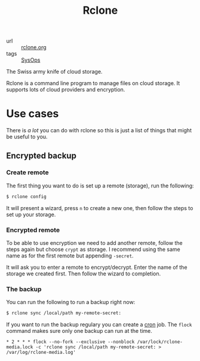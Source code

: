 #+title: Rclone

- url :: [[https://rclone.org][rclone.org]]
- tags :: [[file:sysops.org][SysOps]]

The Swiss army knife of cloud storage.

Rclone is a command line program to manage files on cloud storage. It supports lots of cloud providers and encryption.

* Use cases
There is /a lot/ you can do with rclone so this is just a list of things that might be useful to you.

** Encrypted backup
*** Create remote
The first thing you want to do is set up a remote (storage), run the following:
#+begin_src sh
$ rclone config
#+end_src

It will present a wizard, press =n= to create a new one, then follow the steps to set up your storage.

*** Encrypted remote
To be able to use encryption we need to add another remote, follow the steps again but choose =crypt= as storage. I recommend using the same name as for the first remote but appending =-secret=.

It will ask you to enter a remote to encrypt/decrypt. Enter the name of the storage we created first. Then follow the wizard to completion.

*** The backup
You can run the following to run a backup right now:
#+begin_src sh
$ rclone sync /local/path my-remote-secret:
#+end_src

If you want to run the backup regulary you can create a [[file:cron.org][cron]] job. The ~flock~ command makes sure only one backup can run at the time.

#+begin_src cronjob
,* 2 * * * flock --no-fork --exclusive --nonblock /var/lock/rclone-media.lock -c 'rclone sync /local/path my-remote-secret: > /var/log/rclone-media.log'
#+end_src
